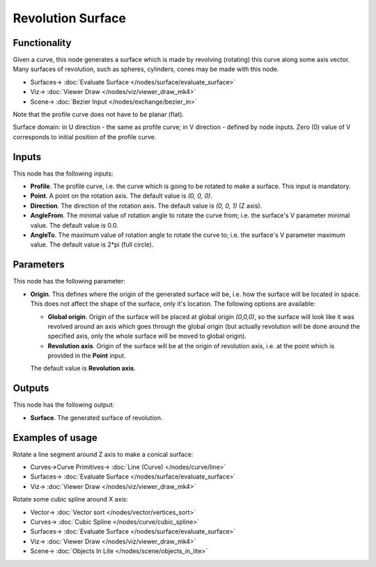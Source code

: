 Revolution Surface
==================

.. image:: https://github.com/nortikin/sverchok/assets/14288520/49bc8bfc-cfbc-4ee9-8edc-1bc6511a1ed0
  :target: https://github.com/nortikin/sverchok/assets/14288520/49bc8bfc-cfbc-4ee9-8edc-1bc6511a1ed0

Functionality
-------------

Given a curve, this node generates a surface which is made by revolving
(rotating) this curve along some axis vector. Many surfaces of revolution, such
as spheres, cylinders, cones may be made with this node.

.. image:: https://github.com/nortikin/sverchok/assets/14288520/d9d1317b-8927-4fd3-acf8-56cfcd883683
  :target: https://github.com/nortikin/sverchok/assets/14288520/d9d1317b-8927-4fd3-acf8-56cfcd883683

* Surfaces-> :doc:`Evaluate Surface </nodes/surface/evaluate_surface>`
* Viz-> :doc:`Viewer Draw </nodes/viz/viewer_draw_mk4>`
* Scene-> :doc:`Bezier Input </nodes/exchange/bezier_in>`

Note that the profile curve does not have to be planar (flat).

Surface domain: in U direction - the same as profile curve; in V direction - defined by node inputs.
Zero (0) value of V corresponds to initial position of the profile curve.



Inputs
------

This node has the following inputs:

* **Profile**. The profile curve, i.e. the curve which is going to be rotated
  to make a surface. This input is mandatory.
* **Point**. A point on the rotation axis. The default value is `(0, 0, 0)`.
* **Direction**. The direction of the rotation axis. The default value is `(0, 0, 1)` (Z axis).
* **AngleFrom**. The minimal value of rotation angle to rotate the curve from;
  i.e. the surface's V parameter minimal value. The default value is 0.0.
* **AngleTo**. The maximum value of rotation angle to rotate the curve to; i.e.
  the surface's V parameter maximum value. The default value is 2*pi (full
  circle).

.. image:: https://github.com/nortikin/sverchok/assets/14288520/3b346209-4232-4317-9679-b6193fd568f9
  :target: https://github.com/nortikin/sverchok/assets/14288520/3b346209-4232-4317-9679-b6193fd568f9

Parameters
----------

This node has the following parameter:

* **Origin**. This defines where the origin of the generated surface will be,
  i.e. how the surface will be located in space. This does not affect the shape
  of the surface, only it's location. The following options are available:

  * **Global origin**. Origin of the surface will be placed at global origin
    `(0,0,0)`, so the surface will look like it was revolved around an axis
    which goes through the global origin (but actually revolution will be done
    around the specified axis, only the whole surface will be moved to global
    origin).
  * **Revolution axis**. Origin of the surface will be at the origin of
    revolution axis, i.e. at the point which is provided in the **Point**
    input.

  The default value is **Revolution axis**.

.. image:: https://github.com/nortikin/sverchok/assets/14288520/b582fd3f-65ed-4d39-b2a6-87d9d2ba4de6
  :target: https://github.com/nortikin/sverchok/assets/14288520/b582fd3f-65ed-4d39-b2a6-87d9d2ba4de6

Outputs
-------

This node has the following output:

* **Surface**. The generated surface of revolution.

Examples of usage
-----------------

Rotate a line segment around Z axis to make a conical surface:

.. image:: https://user-images.githubusercontent.com/284644/78705373-cdff4c00-7926-11ea-943a-42eaa6ba8241.png
  :target: https://user-images.githubusercontent.com/284644/78705373-cdff4c00-7926-11ea-943a-42eaa6ba8241.png

* Curves->Curve Primitives-> :doc:`Line (Curve) </nodes/curve/line>`
* Surfaces-> :doc:`Evaluate Surface </nodes/surface/evaluate_surface>`
* Viz-> :doc:`Viewer Draw </nodes/viz/viewer_draw_mk4>`

Rotate some cubic spline around X axis:

.. image:: https://user-images.githubusercontent.com/284644/78705377-cf307900-7926-11ea-8d30-9fd707c42ab6.png
  :target: https://user-images.githubusercontent.com/284644/78705377-cf307900-7926-11ea-8d30-9fd707c42ab6.png

* Vector-> :doc:`Vector sort </nodes/vector/vertices_sort>`
* Curves-> :doc:`Cubic Spline </nodes/curve/cubic_spline>`
* Surfaces-> :doc:`Evaluate Surface </nodes/surface/evaluate_surface>`
* Viz-> :doc:`Viewer Draw </nodes/viz/viewer_draw_mk4>`
* Scene-> :doc:`Objects In Lite </nodes/scene/objects_in_lite>`